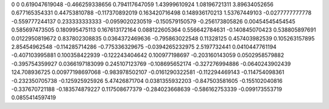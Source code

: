 0	0
0.619047619048	-0.466259338656
0.794117647059	1.43999610924
1.08196721311	3.89634052656
0.677165354331	0.44753810788
-0.117370892019	0.163420716498
0.148936170213	1.53767449103
-0.0277777777778	-0.559777244137
0.233333333333	-0.0959020230519
-0.150579150579	-0.256173805826
0.00454545454545	0.585697473505
0.180995475113	0.167613172164
0.088122605364	0.556642784631
-0.140845070423	0.538805897691
0.0122950819672	0.837802308835
0.0364372469636	-0.795863022548
0.11328125	0.457403982539
0.105263157895	2.85454962548
-0.114285714286	-0.775336329675
-0.0394265232975	2.5197732441
0.0410447761194	-0.407103995881
0.100358422939	-0.122243404642
0.100977198697	-0.203160143059
0.0502958579882	-0.395754359927
0.0366197183099	0.245107123769
-0.108695652174	-0.327276994886
-0.0640243902439	124.708936725
0.00977198697068	-0.983978502107
-0.0161290322581	-0.112294469143
-0.114754098361	-0.232350705738
-0.125925925926	5.47426871704
0.0381355932203	-0.847503581605
-0.155102040816	-0.337670721188
-0.183574879227	0.117508677379
-0.284023668639	-0.586162753339
-0.099173553719	0.0855414597419

